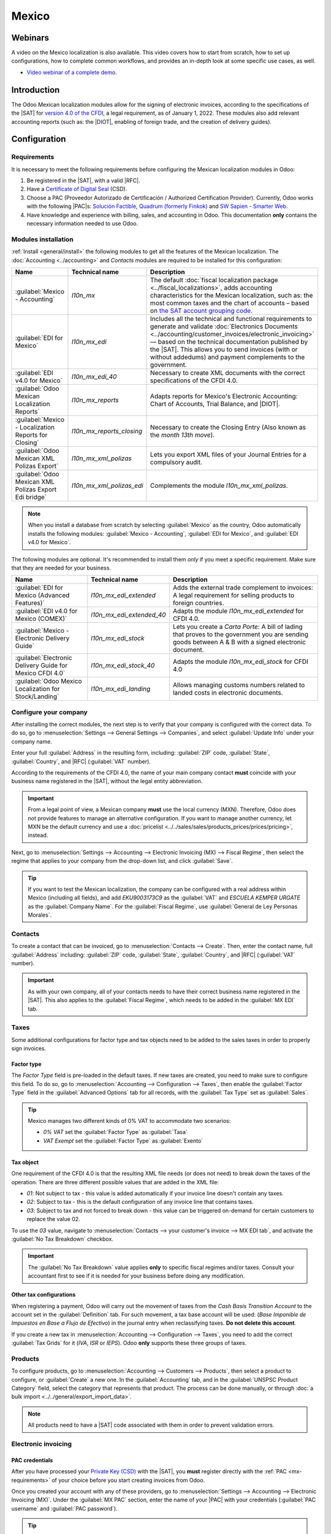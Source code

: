 ======
Mexico
======

.. _sat-catalog: http://omawww.sat.gob.mx/tramitesyservicios/Paginas/catalogos_emision_cfdi_
   complemento_ce.htm

.. |SAT| replace:: :abbr:`SAT (Servicio de Administración Tributaria)`
.. |DIOT| replace:: :abbr:`DIOT (Declaración Informativa de Operaciones con Terceros)`
.. |PAC| replace:: :abbr:`PAC (Proveedor Autorizado de Certificación / Authorized Certification
   Provider)`
.. |RFC| replace:: :abbr:`RFC (Registro Federal de Contribuyentes)`
.. |PPD| replace:: :abbr:`PPD (Pago en Parcialidades o Diferido/Payment in Installements or
   Deferred)`
.. |PUE| replace:: :abbr:`PUE (Pago en una Sola Exhibición/Payment in a Single Exhibition)`

Webinars
========

A video on the Mexico localization is also available. This video covers how to start from scratch,
how to set up configurations, how to complete common workflows, and provides an in-depth look at
some specific use cases, as well.

- `Video webinar of a complete demo <https://www.youtube.com/watch?v=5cdogjm0GCI>`_.

Introduction
============

The Odoo Mexican localization modules allow for the signing of electronic invoices, according to the
specifications of the |SAT| for `version 4.0 of the CFDI <http://omawww.sat.gob.mx/
tramitesyservicios/Paginas/documentos/Anexo_20_Guia_de_llenado_CFDI.pdf>`_, a legal requirement, as
of January 1, 2022. These modules also add relevant accounting reports (such as: the |DIOT|,
enabling of foreign trade, and the creation of delivery guides).

Configuration
=============

Requirements
------------

It is necessary to meet the following requirements before configuring the Mexican localization
modules in Odoo:

.. _mx-requirements:

#. Be registered in the |SAT|, with a valid |RFC|.
#. Have a `Certificate of Digital Seal <https://www.gob.mx/sat/acciones-y-programas/
   certificado-de-sello-digital>`_ (CSD).
#. Choose a PAC (Proveedor Autorizado de Certificación / Authorized Certification Provider).
   Currently, Odoo works with the following |PAC|\s: `Solución Factible
   <https://solucionfactible.com/>`_, `Quadrum (formerly Finkok) <https://cfdiquadrum.com.mx/>`_ and
   `SW Sapien - Smarter Web <https://sw.com.mx/>`_.
#. Have knowledge and experience with billing, sales, and accounting in Odoo. This documentation
   **only** contains the necessary information needed to use Odoo.

Modules installation
--------------------

:ref:`Install <general/install>` the following modules to get all the features of the Mexican
localization. The :doc:`Accounting <../accounting>` and *Contacts* modules are required to be
installed for this configuration:

.. list-table::
   :header-rows: 1
   :widths: 25 25 50

   * - Name
     - Technical name
     - Description
   * - :guilabel:`Mexico - Accounting`
     - `l10n_mx`
     - The default :doc:`fiscal localization package <../fiscal_localizations>`, adds accounting
       characteristics for the Mexican localization, such as: the most common taxes and the chart of
       accounts – based on `the SAT account grouping code
       <https://www.gob.mx/cms/uploads/attachment/file/151586/codigo_agrupador.pdf>`_.
   * - :guilabel:`EDI for Mexico`
     - `l10n_mx_edi`
     - Includes all the technical and functional requirements to generate and validate
       :doc:`Electronics Documents <../accounting/customer_invoices/electronic_invoicing>` — based
       on the technical documentation published by the |SAT|. This allows you to send invoices (with
       or without addedums) and payment complements to the government.
   * - :guilabel:`EDI v4.0 for Mexico`
     - `l10n_mx_edi_40`
     - Necessary to create XML documents with the correct specifications of the CFDI 4.0.
   * - :guilabel:`Odoo Mexican Localization Reports`
     - `l10n_mx_reports`
     - Adapts reports for Mexico's Electronic Accounting: Chart of Accounts, Trial Balance, and
       |DIOT|.
   * - :guilabel:`Mexico - Localization Reports for Closing`
     - `l10n_mx_reports_closing`
     - Necessary to create the Closing Entry (Also known as the *month 13th move*).
   * - :guilabel:`Odoo Mexican XML Polizas Export`
     - `l10n_mx_xml_polizas`
     - Lets you export XML files of your Journal Entries for a compulsory audit.
   * - :guilabel:`Odoo Mexican XML Polizas Export Edi bridge`
     - `l10n_mx_xml_polizas_edi`
     - Complements the module `l10n_mx_xml_polizas`.

.. note::
   When you install a database from scratch by selecting :guilabel:`Mexico` as the country, Odoo
   automatically installs the following modules: :guilabel:`Mexico - Accounting`, :guilabel:`EDI for
   Mexico`, and :guilabel:`EDI v4.0 for Mexico`.

The following modules are optional. It's recommended to install them *only* if you meet a specific
requirement. Make sure that they are needed for your business.

.. list-table::
   :header-rows: 1
   :widths: 25 25 50

   * - Name
     - Technical name
     - Description
   * - :guilabel:`EDI for Mexico (Advanced Features)`
     - `l10n_mx_edi_extended`
     - Adds the external trade complement to invoices: A legal requirement for selling products to
       foreign countries.
   * - :guilabel:`EDI v4.0 for Mexico (COMEX)`
     - `l10n_mx_edi_extended_40`
     - Adapts the module `l10n_mx_edi_extended` for CFDI 4.0.
   * - :guilabel:`Mexico - Electronic Delivery Guide`
     - `l10n_mx_edi_stock`
     - Lets you create a *Carta Porte*: A bill of lading that proves to the government you are
       sending goods between A & B with a signed electronic document.
   * - :guilabel:`Electronic Delivery Guide for Mexico CFDI 4.0`
     - `l10n_mx_edi_stock_40`
     - Adapts the module `l10n_mx_edi_stock` for CFDI 4.0
   * - :guilabel:`Odoo Mexico Localization for Stock/Landing`
     - `l10n_mx_edi_landing`
     - Allows managing customs numbers related to landed costs in electronic documents.

Configure your company
----------------------

After installing the correct modules, the next step is to verify that your company is configured
with the correct data. To do so, go to :menuselection:`Settings --> General Settings --> Companies`,
and select :guilabel:`Update Info` under your company name.

Enter your full :guilabel:`Address` in the resulting form, including: :guilabel:`ZIP` code,
:guilabel:`State`, :guilabel:`Country`, and |RFC| (:guilabel:`VAT` number).

According to the requirements of the CFDI 4.0, the name of your main company contact **must**
coincide with your business name registered in the |SAT|, without the legal entity abbreviation.

.. image:: mexico/mx-company-info.png
   :align: center
   :alt: Main company contact requirements for a correct invoicing.

.. important::
   From a legal point of view, a Mexican company **must** use the local currency (MXN). Therefore,
   Odoo does not provide features to manage an alternative configuration. If you want to manage
   another currency, let MXN be the default currency and use a :doc:`pricelist
   <../../sales/sales/products_prices/prices/pricing>`, instead.

Next, go to :menuselection:`Settings --> Accounting --> Electronic Invoicing (MX) --> Fiscal
Regime`, then select the regime that applies to your company from the drop-down list, and click
:guilabel:`Save`.

.. image:: mexico/mx-fiscal-regime.png
   :align: center
   :alt: Fiscal regime configuration in the Accounting settings.

.. tip::
   If you want to test the Mexican localization, the company can be configured with a real address
   within Mexico (including all fields), and add `EKU9003173C9` as the :guilabel:`VAT` and `ESCUELA
   KEMPER URGATE` as the :guilabel:`Company Name`. For the :guilabel:`Fiscal Regime`, use
   :guilabel:`General de Ley Personas Morales`.

Contacts
--------

To create a contact that can be invoiced, go to :menuselection:`Contacts --> Create`. Then, enter
the contact name, full :guilabel:`Address` including: :guilabel:`ZIP` code, :guilabel:`State`,
:guilabel:`Country`, and |RFC| (:guilabel:`VAT` number).

.. important::
   As with your own company, all of your contacts needs to have their correct business name
   registered in the |SAT|. This also applies to the :guilabel:`Fiscal Regime`, which needs to be
   added in the :guilabel:`MX EDI` tab.

Taxes
-----

Some additional configurations for factor type and tax objects need to be added to the sales taxes
in order to properly sign invoices.

Factor type
~~~~~~~~~~~

The *Factor Type* field is pre-loaded in the default taxes. If new taxes are created, you need to
make sure to configure this field. To do so, go to :menuselection:`Accounting --> Configuration -->
Taxes`, then enable the :guilabel:`Factor Type` field in the :guilabel:`Advanced Options` tab for
all records, with the :guilabel:`Tax Type` set as :guilabel:`Sales`.

.. image:: mexico/mx-factor-type.png
   :align: center
   :alt: Factor Type Sales tax type configuration.

.. tip::
   Mexico manages two different kinds of 0% VAT to accommodate two scenarios:

   - *0% VAT* set the :guilabel:`Factor Type` as :guilabel:`Tasa`
   - *VAT Exempt* set the :guilabel:`Factor Type` as :guilabel:`Exento`

Tax object
~~~~~~~~~~

One requirement of the CFDI 4.0 is that the resulting XML file needs (or does not need) to break
down the taxes of the operation. There are three different possible values that are added in the XML
file:

- `01`: Not subject to tax - this value is added automatically if your invoice line doesn't contain
  any taxes.
- `02`: Subject to tax - this is the default configuration of any invoice line that contains taxes.
- `03`: Subject to tax and not forced to break down - this value can be triggered on-demand for
  certain customers to replace the value 02.

To use the `03` value, navigate to :menuselection:`Contacts --> your customer's invoice --> MX EDI
tab`, and activate the :guilabel:`No Tax Breakdown` checkbox.

.. image:: mexico/mx-tax-breakdown.png
   :align: center
   :alt: No Tax Breakdown option on the MX EDI tab of the customer's invoice.

.. important::
   The :guilabel:`No Tax Breakdown` value applies **only** to specific fiscal regimes and/or taxes.
   Consult your accountant first to see if it is needed for your business before doing any
   modification.

Other tax configurations
~~~~~~~~~~~~~~~~~~~~~~~~

When registering a payment, Odoo will carry out the movement of taxes from the *Cash Basis
Transition Account* to the account set in the :guilabel:`Definition` tab. For such movement, a tax
base account will be used: (`Base Imponible de Impuestos en Base a Flujo de Efectivo`) in the
journal entry when reclassifying taxes. **Do not delete this account**.

If you create a new tax in :menuselection:`Accounting --> Configuration --> Taxes`, you need to add
the correct :guilabel:`Tax Grids` for it (`IVA`, `ISR` or `IEPS`). Odoo **only** supports these
three groups of taxes.

.. image:: mexico/mx-taxes-config.png
   :align: center
   :alt: Tax accounts available for Odoo.

Products
--------

To configure products, go to :menuselection:`Accounting --> Customers --> Products`, then select a
product to configure, or :guilabel:`Create` a new one. In the :guilabel:`Accounting` tab, and in the
:guilabel:`UNSPSC Product Category` field, select the category that represents that product. The
process can be done manually, or through :doc:`a bulk import <../../general/export_import_data>`.

.. note::
   All products need to have a |SAT| code associated with them in order to prevent validation
   errors.

Electronic invoicing
--------------------

PAC credentials
~~~~~~~~~~~~~~~

After you have processed your `Private Key (CSD)
<https://www.sat.gob.mx/aplicacion/16660/genera-y-descarga-tus-archivos-a-traves-de-la-aplicacion-
certifica>`_ with the |SAT|, you **must** register directly with the :ref:`PAC <mx-requirements>` of
your choice before you start creating invoices from Odoo.

Once you created your account with any of these providers, go to :menuselection:`Settings -->
Accounting --> Electronic Invoicing (MX)`. Under the :guilabel:`MX PAC` section, enter the name of
your |PAC| with your credentials (:guilabel:`PAC username` and :guilabel:`PAC password`).

.. image:: mexico/mx-pac-account.png
   :align: center
   :alt: Configuring PAC credentials from the Accounting settings.

.. tip::
   If you do not have credentials, but want to test the electronic invoicing, you can activate the
   :guilabel:`MX PAC test environment` checkbox, and select :guilabel:`Solucion Factible` as the
   |PAC|. You do not need to add a username or password for a test environment.

.cer and .key certificates
~~~~~~~~~~~~~~~~~~~~~~~~~~

The `digital certificates of the company
<https://www.gob.mx/tramites/ficha/certificado-de-sello-digital/SAT139>`_ must be uploaded within
the section :guilabel:`MX Certificates`. To do so, navigate to :menuselection:`Settings -->
Accounting --> Electronic Invoicing (MX)`. Under the :guilabel:`MX Certificates` section, select
:guilabel:`Add a line`, and a window will open. Click :guilabel:`Create`, and from there, upload
your digital :guilabel:`Certificate` (:file:`.cer` file), your :guilabel:`Certificate Key`
(:file:`.key` file), and your :guilabel:`Certificate Password`. To finish, click on :guilabel:`Save
& Close`.

.. image:: mexico/mx-certificates.png
   :align: center
   :alt: Certificate and key upload inputs.

.. tip::
   If you still do not have one of the contracted |PAC|\s and you want to test electronic invoicing,
   you can use the following |SAT| test certificates:

   - :download:`Certificate <mexico/certificate.cer>`
   - :download:`Certificate Key <mexico/certificate.key>`
   - **Password**: ``12345678a``

Workflows
=========

Electronic invoicing
--------------------

The invoicing process in Odoo is based on `Annex 20
<http://omawww.sat.gob.mx/tramitesyservicios/Paginas/anexo_20.htm>`_ version 4.0 of electronic
invoicing of the |SAT|.

Customer invoices
~~~~~~~~~~~~~~~~~

To start invoicing from Odoo, a customer invoice must be created using the :doc:`standard invoicing
flow <../accounting/customer_invoices>`.

While the document is in draft mode, changes can be made to it (the correct :guilabel:`Payment Way`
or :guilabel:`Usage` that the customer might require can be added, for example.)

After you :guilabel:`Confirm` the customer invoice, a blue message appears stating: :guilabel:`The
invoice will be processed asynchronously by the following E-invoicing service: CFDI (4.0)`.

Pressing the :guilabel:`Process Now` button sends the document to be signed by the government. On
success, the :guilabel:`Fiscal Folio` field appears on the document, and the XML file is attached in
the chatter.

.. tip::
   If you press :guilabel:`Retry` in the field :guilabel:`SAT status` of the invoice, you can
   confirm if the XML file is valid in the |SAT|.

   If you are in a testing environment, you will always receive the message :guilabel:`Not Found`.

To send the signed invoice to your client by mail, you can send the XML together with the PDF file
directly from Odoo, by clicking the :guilabel:`Send & Print` button. You can also download the PDF
file to your computer, by clicking the :guilabel:`Print` button, and selecting the desired print
option.

Credit notes
~~~~~~~~~~~~

While an invoice is a document type "I" (Ingreso), a credit note is a document type "E" (Egreso).

The only addition to the :doc:`standard flow for credit notes
<../accounting/customer_invoices/credit_notes>` is that, as a requirement of the |SAT|, there has
to be a relation between a credit note and an invoice through the fiscal folio.

Because of this requirement, the field :guilabel:`CFDI Origin` adds this relation with a `01|`,
followed by the fiscal folio of the original invoice.

.. image:: mexico/mx-creating-credit-note.png
   :align: center
   :alt: Example CFDI Origin number.

.. tip::
   For the :guilabel:`CFDI Origin` field to be automatically added, use the :guilabel:`Add Credit
   Note` button from the invoice, instead of creating it manually.

Payment complements
~~~~~~~~~~~~~~~~~~~

Payment policy
**************

One of the additions of the Mexican localization is the field, :guilabel:`Payment Policy`.
`According to the SAT documentation
<https://www.sat.gob.mx/consultas/92764/comprobante-de-recepcion-de-pagos>`_, there may be 2 types
of payments:

- `PUE` (Pago en una Sola Exhibición/Payment in a Single Exhibition)
- `PPD` (Pago en Parcialidades o Diferido/Payment in Installements or Deferred)

The difference lies in the *Due Date* or *Payment Terms* of the invoice.

To configure |PUE| invoices, navigatge to :menuselection:`Accounting --> Customers --> Invoices`,
and either select an invoice :guilabel:`Due Date` within the same month, or choose a payment term
that does not imply changing the due month (immediate payment, 15 days, 21 days, all falling within
the current month).

.. image:: mexico/mx-pue-payment.png
   :align: center
   :alt: Example of an invoice with the PUE requirements.

.. tip::
   Some :guilabel:`Payment Terms` are already installed by default, and can be managed from
   :menuselection:`Accounting --> Configuration --> Payment Terms`.

To configure |PPD| invoices, navigate to :menuselection:`Accounting --> Customers --> Invoices`, and
select an invoice with a :guilabel:`Due Date` after the first day of the following month (this also
applies if your :guilabel:`Payment Term` is due in the following month).

.. image:: mexico/mx-ppd-payment.png
   :align: center
   :alt: Example of an invoice with the PPD requirements.

.. important::
   Because the |PPD| policy implies that an invoice is not going to get paid at the moment, the
   correct :guilabel:`Payment Way` for the |PPD| invoices is :guilabel:`99 - Por Definir` (To
   define).

Payment flow
************

In both cases, the payment process in Odoo :doc:`is the same <../accounting/customer_invoices>`, the
main difference being payments related to |PPD| invoices trigger the creation of a document type "P"
(Pago).

If a payment is related to a |PUE| invoice, it can be registered with the wizard, and be associated
with the corresponding invoice. To do so, navigate to :menuselection:`Accounting --> Customers -->
Invoices`, and select an invoice. Then, click the :guilabel:`Register Payment` button. The invoice
status changes to :guilabel:`In Payment`, since the payment is effectively validated when it is bank
reconciled.

.. seealso::
   :doc:`../accounting/bank/reconciliation`

While this process is the same for PPD invoices, the addition of the creating an :doc:`electronic
document <../accounting/customer_invoices/electronic_invoicing>` means some additional requirements
are needed to correctly send the document to the |SAT|.

From an invoice, you need to confirm the specific :guilabel:`Payment Way` where you received the
payment. Because of this, the :guilabel:`Payment Way` field **cannot** be set as `99 - Por Definir
(To Define)`.

If you are going to add a bank account to the customer in the :guilabel:`Accounting` tab of their
contact, it needs to have a valid account number.

.. note::
   The exact configurations are in the `Anexo 20 of the SAT
   <http://omawww.sat.gob.mx/tramitesyservicios/Paginas/anexo_20.htm>`_. Usually, the
   :guilabel:`Bank Account` needs to be 10 or 18 digits for transfers, 16 for credit or debit cards.

If a payment is related to a signed invoice with the :guilabel:`Payment Policy` `PPD`, Odoo
generates the corresponding payment complement automatically, once you press :guilabel:`Process
Now`.

.. image:: mexico/mx-signed-complement.png
   :align: center
   :alt: CFDI (4.0) E-invoicing service process payment now message.

.. warning::
   A payment in MXN cannot be used to pay multiple invoices in USD. Rather, the payment should be
   separated into multiple payments, by using the :guilabel:`Register Payment` button on the
   corresponding invoices.

Invoice cancellations
~~~~~~~~~~~~~~~~~~~~~

It is possible to cancel the EDI documents sent to the |SAT|. According to the `Reforma Fiscal 2022
<https://www.sat.gob.mx/consultas/91447/nuevo-esquema-de-cancelacion>`_, since January 1st, 2022,
there are two requirements for this:

- With all cancellation requests, you **must** specify a *cancellation reason*.
- After 24 hours have passed since the creation of the invoice, the client **must** be asked to
  accept the cancellation.

There are four different cancellation reasons. In Odoo, you can cancel invoices with the reasons *01
Invoices sent with errors with a relation*, and *02 Invoices sent with errors without a relation*.

The following sections break down the process of canceling invoices for each cancellation reason in
Odoo.

.. important::
   Odoo has certain limitations to canceling invoices in the |SAT|: The reasons 03 and 04
   (*Operation did not take place* and *Nominative transactions related to a global invoice*) are
   not currently supported by Odoo. For this, you need to cancel the invoice directly in the |SAT|,
   and press :guilabel:`Retry` in the :guilabel:`SAT Status field`.

01 - invoices sent with errors with a relation
**********************************************

This cancellation reason has to be used when a new invoice needs to substitute the original one, due
to an error in any field.

Begin by navigating to :menuselection:`Accounting --> Customers --> Invoices`, and select the old
invoice. Copy the :guilabel:`Fiscal Folio` from the old invoice. Then, navigate to the new invoice,
and in the :guilabel:`CFDI Origin` field, add the value `04|` and paste the :guilabel:`Fiscal Folio`
of the old invoice after the value. Finally, sign the new document.

Next, navigate back to the old invoice, and notice the :guilabel:`Substituted By` field is now
available. Click the :guilabel:`Request EDI Cancellation` button on the old invoice, and then click
:guilabel:`Process Now` in the blue section that appears. The invoice status is moved to
:guilabel:`Canceled`, and a confirmation is logged in the chatter.

Now, the invoice should be canceled in the |SAT|, as well. You can confirm this was done correctly,
by pressing :guilabel:`Retry` in the |SAT| status field.

If the document was canceled after 24 hours since their creation, you may need to ask the client to
accept the cancellation in their “Buzón Tributario” directly from the `SAT website
<https://www.sat.gob.mx/home>`_.

.. note::
   The `04|` is only a code that helps Odoo to perform this process. It has no relation to the
   method 04 reason for cancellation.

.. image:: mexico/mx-01-invoice-cancellation-substitute.png
   :align: center
   :alt: Old invoice with CFDI Origin.

.. image:: mexico/mx-01-invoice-cancellation.png
   :align: center
   :alt: Invoice with the Substituted By field referencing the CFDI Origin invoice.

02 - invoices sent with errors without a relation
*************************************************

This cancellation reason has to be used when an invoice was sent with an error in any field, and
does not need to be replaced by another one.

For this case, navigate to :menuselection:`Accounting --> Customers --> Invoices`, and select the
old invoice. From here, the only requirement is to click the :guilabel:`Request EDI Cancellation`
button, and then click the :guilabel:`Process Now` button.

Because the field :guilabel:`Substituted By` does not appear when using this cancellation reason,
the |SAT| should automatically detect that the cancellation reason is 02.

Payment cancellations
*********************

It is also possible to cancel *Payment Complements*. For this, go to the payment, via
:menuselection:`Accounting --> Customers --> Payments`, and select :guilabel:`Request EDI
Cancellation`. As with invoices, a blue button will appear. Select :guilabel:`Process now`, and the
document will be sent to the |SAT|. After a few seconds, you can press :guilabel:`Retry` to confirm
the current |SAT| status.

Finally, the payment status is moved to :guilabel:`Cancelled`.

.. note::
   Just like invoices, when you create a new *Payment Complement*, you can add the relation of the
   original document, by adding a `04|` plus the fiscal folio in the :guilabel:`CFDI Origin` field.

Invoicing special use cases
~~~~~~~~~~~~~~~~~~~~~~~~~~~

CFDI to public
**************

If the customer you are selling goods or services to does not require an invoice, a *CFDI to Public*
has to be created.

If you use the :guilabel:`Customer` name `PUBLICO EN GENERAL`, an error will be triggered. This is a
main change in the CFDI 4.0 that requires invoices with that specific name to need additional
fields, which Odoo does not currently support. So, for a *CFDI to Public* to be created, you need to
add any name to your customer that is **not** `PUBLICO EN GENERAL`. (For example: `CLIENTE FINAL`).

In addition to this, it is required that the :guilabel:`ZIP` code of your company is added, the
generic |RFC| is set as `XAXX010101000`, and the :guilabel:`Fiscal Regime` of your customer must be
set as: `Sin obligaciones fiscales`.

.. image:: mexico/mx-cfdi-to-public.png
   :align: center
   :alt: CFDI to Public Customer field configuration.

Multicurrency
*************

The main currency in Mexico is MXN. While this is mandatory for all Mexican companies, it is
possible to send and receive invoices (and payments) in different currencies. To enable the use of
:doc:`multicurrency <../accounting/get_started/multi_currency>`, navigate to the
:menuselection:`Accounting --> Settings --> Currencies`, and set :guilabel:`Mexican Bank` as the
:guilabel:`Service` in the :guilabel:`Automatic Currency Rates` section. Then, set the
:guilabel:`Interval` field to the frequency you wish to update the exchange rates.

This way, in the XML file of the document you get the correct exchange rate, and the total amount,
in both the foreign currency and in MXN.

It is highly recommended to use :doc:`a bank account for each currency
<../accounting/bank/foreign_currency>`.

.. note::
   The only currencies that automatically update their exchange rate daily are: USD, EUR, GBP, and
   JPY.

.. image:: mexico/mx-multicurrency-1.png
   :align: center
   :alt: Multi-currency configuration in the Accounting settings.

Down payments
*************

There can be cases where you receive a payment in advance from a customer that needs to be applied
to an invoice later. In order to do this in Odoo, it is required to properly link invoices to each
other with the :guilabel:`CFDI Origin` field. To do so, it is necessary to have the :doc:`Sales
<../../sales>` app installed.

.. seealso::
   `The official documentation for registration of down payments in Mexico
   <http://omawww.sat.gob.mx/tramitesyservicios/Paginas/documentos/Caso_uso_Anticipo.pdf>`_.

First, navigate to the :menuselection:`Sales` app to create a product `Anticipo` and configure it.
The :guilabel:`Product Type` must be :guilabel:`Service`, and use the :guilabel:`UNSPSC Category`
must be: `84111506 Servicios de facturación`.

Then, go to :menuselection:`Sales --> Settings --> Invoicing --> Down Payments`, and add the
*Anticipo* product as the default.

Create a sales order with the total amount, and create a down payment (either using a percentage or
fixed amount). Then, sign the document, and :guilabel:`Register the Payment`.

When the time comes for the customer to get the final invoice, create it again from the same sales
order. In the :guilabel:`Create Invoices` wizard, select :guilabel:`Regular Invoice`, and uncheck
:guilabel:`Deduct down payments`.

Then, copy the :guilabel:`Fiscal Folio` from the first invoice, and paste it into the
:guilabel:`CDFI Origin` of the second invoice, adding the prefix `07|` before the value. Then, sign
the document.

After this, create a credit note for the first invoice. Copy the :guilabel:`Fiscal Folio` from the
second invoice, and paste it in the :guilabel:`CFDI Origin` of the credit note, adding the prefix
`07|`. Then, sign the document.

With this, all electronic documents are linked to each other. The final step is to fully pay the new
invoice. At the bottom of the new invoice, you can find the credit note in the
:guilabel:`Outstanding credits` - add it as payment. Finally, register the remaining amount with the
:guilabel:`Register Payment` wizard.

External trade
--------------

The external trade is a complement to a regular invoice that adds certain values in both the XML and
PDF, to invoices with a foreign customer according to `SAT regulations
<http://omawww.sat.gob.mx/tramitesyservicios/Paginas/complemento_comercio_exterior.htm>`_, such as:

- The specific address of the receiver and the sender
- The addition of a :guilabel:`Tariff Fraction` that identifies the type of product
- The correct :guilabel:`Incoterm` (International Commercial Terms), among others (*certificate of
  origin* and *special units of measure*).

This allows the correct identification of exporters and importers, in addition to expanding the
description of the merchandise sold.

Since January 1, 2018, external trade is a requirement for taxpayers, who carry export operations of
type A1. While the current CFDI is 4.0, the external trade is currently on version 1.1

In order to use this feature, the modules :guilabel:`l10n_mx_edi_extended` and
:guilabel:`l10n_mx_edi_extended_40` have to be installed.

.. important::
   Before installing, make sure your business needs to use this feature. Consult your accountant
   first, if needed, before installing any modules.

Configuration
~~~~~~~~~~~~~

Contacts
********

To configure your company contact for external trade, navigate to :menuselection:`Accounting -->
Customers --> Customers`, and select your :guilabel:`Company`. While the CFDI 4.0 requirements ask
you to add a valid :guilabel:`ZIP` code in your contact, the external trade complement adds the
requirement that your :guilabel:`City` and the :guilabel:`State` must also be valid. All three
fields must coincide with the `Official SAT Catalog <sat-catalog_>`_, or you will receive an error.

.. warning::
   Add the :guilabel:`City` and :guilabel:`State` in the company's *contact*, not in the company
   itself. You can find your company's contact in :menuselection:`Accounting --> Customers -->
   Customers`.

The fields :guilabel:`Locality` and :guilabel:`Colony Code` are optional and can be added in the
company directly in :menuselection:`Settings --> General Settings --> Companies`. These two fields
have to coincide with the data in the |SAT|.

.. image:: mexico/mx-external-trade-rescompany.png
   :align: center
   :alt: Optional external trade company fields.

To configure the contact data for a foreign receiving client, navigate to :menuselection:`Accounting
--> Customers --> Customers`, and select the foreign client's contact. The contact must have the
following fields completed to avoid errors:

#. The entire company :guilabel:`Address`, including a valid :guilabel:`ZIP` code and the foreign
   :guilabel:`Country`.
#. The format of the foreign :guilabel:`VAT` (tax identification number, for example: Colombia
   `123456789-1`)
#. In the :guilabel:`MX EDI` tab, you need to address if the customer receives goods for a period of
   time temporarily (:guilabel:`Temporary`) or permanently (:guilabel:`Definitive`).

.. important::
   If the new contact was created by duplicating from another existing contact from Mexico, make
   sure to delete any carried over information from the :guilabel:`Fiscal Regime` field. As well, do
   not use the :guilabel:`No Tax Breakdown` option. Selecting this option hides mandatory fields
   that are required for external trade contact configuration.

.. image:: mexico/mx-external-trade-customer-contact.png
   :align: center
   :alt: Required external trade customer fields.

.. note::
   In the resulting XML and PDF, the :guilabel:`VAT` is automatically replaced by the generic VAT
   for abroad transactions: `XEXX010101000`.

Products
********

All products involved with external trade have four fields that are required, two of them exclusive
to external trade.

#. The :guilabel:`Internal Reference` of the product is in the :guilabel:`General Information` tab.
#. The :guilabel:`Weight` of the product must be more than `0`.
#. The `correct  <https://www.ventanillaunica.gob.mx/vucem/Clasificador.html>`_ :guilabel:`Tariff
   Fraction` of the product in the :guilabel:`Accounting` tab.
#. The :guilabel:`UMT Aduana` corresponds to the :guilabel:`Tariff Fraction`.

.. image:: mexico/mx-external-trade-product.png
   :align: center
   :alt: Required external trade product fields.

.. tip::
   - If the UoM code of the :guilabel:`Tariff Fraction` is `01`, the correct :guilabel:`UMT Aduana`
     is `kg`.
   - If the UoM code of the :guilabel:`Tariff Fraction` is `06`, the correct :guilabel:`UMT Aduana`
     is `Units`.

Invoicing flow
~~~~~~~~~~~~~~

Before creating an invoice, it is important to take into account that external trade invoices
require to convert the amounts of your product into USD. Therefore, :doc:`multicurrency
<../accounting/get_started/multi_currency>` **must** be enabled and *USD* **must** be activated in
the :guilabel:`Currencies` section. The correct :guilabel:`Service` to run is :guilabel:`Mexican
Bank`.

Then, with the correct exchange rate set up in :menuselection:`Accounting --> Settings -->
Currency`, the only fields left are :guilabel:`Incoterm` and the optional :guilabel:`Certificate
Source` in the :guilabel:`Other Info` tab.

.. image:: mexico/mx-external-trade-other-info.png
   :align: center
   :alt: External trade Other Info tab of a product.

Finally, sign the invoice with the same process as a regular invoice, and press the
:guilabel:`Process Now` button.

Delivery guide
--------------

A `Carta Porte <https://www.sat.gob.mx/consultas/68823/complemento-carta-porte->`_ is a bill of
lading: a document that states the type, quantity, and destination of goods being carried.

On December 1st, 2021, version 2.0 of this CFDI was implemented for all transportation providers,
intermediaries, and owners of goods. Odoo is able to generate a document type "T" (Traslado), which,
unlike other documents, is created in a delivery order instead of an invoice or payment.

Odoo can create XML and PDF files with (or without) ground transport, and can process materials that
are treated as *Dangerous Hazards*.

In order to use this feature, the modules :guilabel:`l10n_mx_edi_extended`,
:guilabel:`l10n_mx_edi_extended_40`, :guilabel:`l10n_mx_edi_stock` and
:guilabel:`l10n_mx_edi_stock_40` have to be installed.

In addition to this, it is necessary to have the :doc:`Inventory
<../../inventory_and_mrp/inventory>` and :doc:`Sales <../../sales/sales>` apps installed, as well.

.. important::
   Odoo does not support Carta Porte type document type "I" (Ingreso), air, or marine transport.
   Consult your accountant first if this feature is needed before doing any modifications.

Configuration
~~~~~~~~~~~~~

Odoo manages two different types of CFDI:

- **No Federal Highways**: Is used when the *Distance to Destination* is `less than 30 KM
  <http://omawww.sat.gob.mx/cartaporte/Paginas/documentos/PreguntasFrecuentes_Autotransporte.pdf>`_.
- **Federal Transport**: Is used when the *Distance to Destination* exceeds 30 KM.

Other than the standard requirements of regular invoicing (The |RFC| of the customer, the UNSPSC
code, etc.), if you are using *No Federal Highways*, no external configuration is needed.

For *Federal Transport*, several configurations have to be added to contacts, vehicle setups, and
products. Those configurations are added to the XML and PDF files.

Contacts and vehicles
*********************

Like with the external trade feature, the :guilabel:`Address` in both your company and your final
customer must be complete. The :guilabel:`ZIP` code, :guilabel:`City`, and :guilabel:`State` must
coincide with the `Official SAT Catalog for Carta Porte <sat-catalog_>_`.

.. tip::
   The field, :guilabel:`Locality`, is optional for both addresses.

.. image:: mexico/mx-delivery-guide-contacts.png
   :align: center
   :alt: Delivery guide contact configuration.

.. important::
   The origin address used for the delivery guide is set in :menuselection:`Inventory -->
   Configuration --> Warehouses Management --> Warehouses`. While this is set as the company address
   by default, you can change it according to your correct warehouse address.

Another addition to this feature is the :guilabel:`Vehicle Setups` menu found in
:menuselection:`Inventory --> Settings --> Mexico`. This menu lets you add all the information
related to the vehicle used for the delivery order.

All fields are mandatory to create a correct delivery guide.

.. tip::
   The fields, :guilabel:`Vehicle Plate Number` and :guilabel:`Number Plate`, must contain between
   5 to 7 characters.

In the :guilabel:`Intermediaries` section, you need to add the operator of the vehicle. The only
mandatory fields for this contact are the :guilabel:`VAT` and :guilabel:`Operator Licence`.

.. image:: mexico/mx-delivery-guide-vehicle.png
   :align: center
   :alt: Delivery guide vehicle configuration.

Products
********

Similar to regular invoicing, all products must have a :guilabel:`UNSPSC category`. In addition to
this, there are two extra configurations for products involved in delivery guides:

- The :guilabel:`Product Type` must be set as :guilabel:`Storable Product` for stock movements to be
  created.
- In the :guilabel:`Inventory` tab, the field :guilabel:`Weight` should have more than `0`.

.. warning::
   Creating a delivery guide of a product with the value `0` will trigger an error. As the
   :guilabel:`Weight` has been already stored in the delivery order, it is needed to return the
   products, and create the delivery order (and delivery guide) again with the correct amounts.

.. image:: mexico/mx-delivery-guide-products.png
   :align: center
   :alt: Delivery guide product configuration.

Sales and inventory flow
~~~~~~~~~~~~~~~~~~~~~~~~

To create a delivery guide, first, you need to create and confirm a sales order from
:menuselection:`Sales --> Sales Order`. This generates a :guilabel:`Delivery` smart button. Press
it, and :guilabel:`Validate` the transfer.

After the status is set to :guilabel:`Done`, you can edit the transfer, and select the
:guilabel:`Transport Type` (either :guilabel:`No Federal Highways` or :guilabel:`Federal
Transport`).

If your delivery guide has the type :guilabel:`No Federal Highways`, you can save the transfer, and
then press :guilabel:`Generate Delivery Guide`. The resulting XML can be found in the chatter.

.. note::
   Other than the :guilabel:`UNSPSC` in all products, delivery guides that use :guilabel:`No Federal
   Highways` do not require any special configuration to be sent to the government.

If your delivery guide has the type, :guilabel:`Federal Transport`, the tab :guilabel:`MX EDI`
appears. There, write a value in :guilabel:`Distance to Destination (KM)` bigger than `0`, and
select the :guilabel:`Vehicle Setup` used for this delivery.

.. image:: mexico/mx-delivery-guide-federal-transport.png
   :align: center
   :alt: Delivery guide MX EDI tab configuration.

Dangerous hazards
*****************

Certain values in the :guilabel:`UNSPSC Category` are considered in the `official SAT catalog
<http://omawww.sat.gob.mx/tramitesyservicios/Paginas/complemento_carta_porte.htm>`_ as *dangerous
hazards*. These categories need additional considerations when creating a delivery guide with
:guilabel:`Federal Transport`.

First, select your product from :menuselection:`Inventory --> Products --> Products`. Then, in the
:guilabel:`Accounting` tab, the fields :guilabel:`Hazardous Material Designation Code (MX)` and
:guilabel:`Hazardous Packaging (MX)` must be filled with the correct code from the |SAT| catalog.

.. image:: mexico/mx-delivery-guide-hazards-designation.png
   :align: center
   :alt: Delivery guide hazardous material product required fields.

In :menuselection:`Inventory --> Settings --> Mexico --> Vehicle Setup`, the data from the
:guilabel:`Environment Insurer` and :guilabel:`Environment Insurance Policy` has to be filed, as
well. After this, continue with the regular process to create a delivery guide.

.. image:: mexico/mx-delivery-guide-hazards-environment.png
   :align: center
   :alt: Delivery Guide environment insurer required fields.

Customs numbers
---------------

A *customs declaration* (Pedimento Aduanero) is a fiscal document that certifies that all
contributions to the fiscal entity (the |SAT|) has been paid for, including the import/export of
goods.

According to the `Annex 20 <http://omawww.sat.gob.mx/tramitesyservicios/Paginas/anexo_20.htm>`_ of
CFDI 4.0, in documents where the invoiced goods come from a first-hand import operation, the field,
:guilabel:`Customs Number`, needs to be added to all lines of products involved with the operation.

To do so, the module :guilabel:`l10n_mx_edi_landing` must be installed, in addition to the
:doc:`Inventory <../../inventory_and_mrp/inventory>`, :doc:`Purchase
<../../inventory_and_mrp/purchase>` and :doc:`Sales <../../sales/sales>` apps.

.. important::
   Do not confuse this feature with external trade. The customs numbers are directly related to
   importing goods, while the external trade complement is related to exporting. Consult your
   accountant first if this feature is needed before doing any modifications.

Configuration
~~~~~~~~~~~~~

In order to track the correct customs number for a specific invoice, Odoo uses :doc:`landed costs
<../../inventory_and_mrp/inventory/management/reporting/integrating_landed_costs>`. Go to
:menuselection:`Inventory --> Configuration --> Settings --> Valuation`, and make sure that
:guilabel:`Landed Costs` feature is activated.

Begin by creating a *service*-type product called, `Pedimento`. In the :guilabel:`Purchase` tab,
activate :guilabel:`Is a Landed Cost`, and select a :guilabel:`Default Split Method`.

Then, configure the *storable products* that hold the customs numbers. To do so, create the storable
products, and make sure the :guilabel:`Product Category` has the following configuration.

- :guilabel:`Costing Method`: Either :guilabel:`FIFO` or :guilabel:`AVCO`
- :guilabel:`Inventory Valuation`: :guilabel:`Automated`
- :guilabel:`Stock Valuation Account`: :guilabel:`115.01.01 Inventario`
- :guilabel:`Stock Journal`: :guilabel:`Inventory Valuation`
- :guilabel:`Stock Input Account`: :guilabel:`115.05.01 Mercancías en tránsito`
- :guilabel:`Stock Output Account`: :guilabel:`115.05.01 Mercancías en tránsito`

.. image:: mexico/mx-landing-configuration.png
   :align: center
   :alt: Storable products general configuration.

.. image:: mexico/mx-landing-configuration-category.png
   :align: center
   :alt: Storable product category configuration.

Purchase and sales flow
~~~~~~~~~~~~~~~~~~~~~~~

After you configure your product, follow the standard :doc:`purchase flow
<../../inventory_and_mrp/purchase>`.

Create a purchase order from :menuselection:`Purchase --> Orders --> Purchase Order`. Then, confirm
the order to display a :guilabel:`Receipt` smart button. Click on the :guilabel:`Receipt` smart
button to :guilabel:`Validate` the receipt.

Go to :menuselection:`Inventory --> Operations --> Landed Costs`, and create a new record. Add the
transfer that you just created, and both: the product `Pedimento` and :guilabel:`Customs number`.

Optionally, you can add a cost amount. After this, validate the landed cost. Once
:guilabel:`Posted`, all products related to that receipt have the customs number assigned.

.. warning::
   You can only add the *Pedimentos* number **once**, so be careful when associating the correct
   number with the transfer(s).

.. image:: mexico/mx-landing-inventory.png
   :align: center
   :alt: Customs number on a landed costs Inventory record.

Now, create a sales order, and confirm it. This should trigger a :guilabel:`Delivery` smart button.
Validate it.

Finally, create an invoice from the sales order, and confirm it. The invoice line related to your
product has a customs number in it. This number should match the customs number added in the
*Landed Costs* record you created earlier.

.. image:: mexico/mx-landing-invoice.png
   :align: center
   :alt: Customs number on confirmed sales order product.

Electronic accounting
---------------------

For Mexico, `Electronic Accounting
<https://www.sat.gob.mx/aplicacion/42150/envia-tu-contabilidad-electronica>`_ refers to the
obligation to keep accounting records and entries through electronic means, and to enter accounting
information on a monthly basis, through the |SAT| website.

It consists of three main XML files:

#. The updated list of the chart of accounts that you are currently using.
#. A monthly trial balance, plus a closing entry report, also known as: *Trial Balance Month 13*.
#. Either optional, or for a compulsory audit, an export of the journal entries in your general
   ledger.

The resulting XML files follow the requirements of the `Anexo Técnico de Contabilidad Electrónica
1.3 <https://www.gob.mx/cms/uploads/attachment/file/151135/Anexo24_05012015.pdf>`_.

In addition to this, you can generate the `DIOT
<https://www.sat.gob.mx/declaracion/74295/presenta-tu-declaracion-informativa-de-operaciones-con-
terceros-(diot)->`_: A report of vendor's journal entries that involve IVA taxes that can be
exported in a :file:`.txt` file.

In order to use these reports, the modules :guilabel:`l10n_mx_reports`,
:guilabel:`l10n_mx_reports_closing`, :guilabel:`l10n_mx_xml_polizas` and
:guilabel:`l10n_mx_xml_polizas_edi` have to be installed, as well as the :doc:`Accounting
<../accounting/get_started>`.

You can find the *Chart of accounts*, *Trial Balance Month 13*, and *DIOT* reports in
:menuselection:`Accounting --> Reporting --> Mexico`.

.. important::
   The specific characteristics and obligations of the reports that you send might change according
   to your fiscal regime. Always contact your accountant before sending any documents to the
   government.

.. _l10n_mx/chart-of-accounts:

Chart of accounts
~~~~~~~~~~~~~~~~~

The :doc:`chart of accounts <../accounting/get_started/chart_of_accounts>` in México follows a
specific pattern based on |SAT|'s' `Código agrupador de cuentas
<http://omawww.sat.gob.mx/fichas_tematicas/buzon_tributario/Documents/codigo_agrupador.pdf>`_.

You can create any account, as long as it respects |SAT|'s encoding group: the pattern is
`NNN.YY.ZZ` or `NNN.YY.ZZZ`.

.. example::
   Some examples are `102.01.99` or `401.01.001`.

When a new account is created in :menuselection:`Accounting --> Configuration --> Chart of
Accounts`, with the |SAT| encoding group pattern, the correct grouping code appears in
:guilabel:`Tags`, and your account appears in the *COA* report.

Once you created all your accounts, make sure that you put the correct :guilabel:`Tags` in them.

.. note::
   You cannot use any pattern that ends a section with a 0 (such as `100.01.01`, `301.00.003` or
   `604.77.00`). This triggers errors in the report.

Once everything is set up, you can go to :menuselection:`Accounting --> Reporting --> Mexico -->
COA`, and press the button, :guilabel:`SAT (XML)`, to generate an XML file containing all of your
accounts, which will be ready to upload to the |SAT| website.

Trial balance
~~~~~~~~~~~~~

The trial balance reports the initial balance, credit, and total balance of your accounts, provided
that you added their correct :ref:`encoding group <l10n_mx/chart-of-accounts>`.

This report can be generated monthly, and an XML file version is created, if you go to
:menuselection:`Accounting --> Reporting --> Mexico --> Trial Balance`, and press the button,
:guilabel:`SAT (XML)`. Select the month you want to download beforehand.

.. image:: mexico/mx-reports-trial-balance.png
   :align: center
   :alt: Trial balance report.

.. note::
   Odoo does not generate the *Balanza de Comprobación Complementaria*.

An additional report is the *Month 13*: a closing balance sheet that shows any adjustments or
movements made in the accounting to close the year.

To generate this XML document, navigate to :menuselection:`Accounting --> Accounting -->
Miscellaneous --> Journal Entries`, and create a new document. Here, add all amounts to modify, and
balance the debit and/or credit of each one.

After this is done, click :guilabel:`Mark as Closing Entry`, and the report found in
:menuselection:`Accounting --> Reporting --> Mexico --> Trial Balance Month 13`, contains the total
amount of the year, plus all the additions of the journal entry.

The XML file is generated by pressing the :guilabel:`SAT (XML)` button.

.. image:: mexico/mx-reports-trial-balance-13.png
   :align: center
   :alt: Trial Balance Month 13 setup.

.. image:: mexico/mx-reports-trial-balance-13-report.png
   :align: center
   :alt: Trial Balance Month 13 report.

General ledger
~~~~~~~~~~~~~~

By law, all transactions in Mexico must be recorded digitally. Since Odoo automatically creates all
the underlying journal entries of your invoicing and payments, you can export your journal entries
to comply with |SAT|'s audits and/or tax refunds.

.. tip::
   You can filter by period, or by journal, according to your current needs.

To create the XML, go to :menuselection:`Accounting --> Reporting --> Audit Reports --> General
Ledger`, and press :guilabel:`XML (Polizas)`. Here, you can select between four types of
:guilabel:`Export` types:

- :guilabel:`Tax audit`
- :guilabel:`Audit certification`
- :guilabel:`Return of goods`
- :guilabel:`Compensation`

For :guilabel:`Tax audit`, or :guilabel:`Audit certification`, you need to write the
:guilabel:`Order Number` provided by the |SAT|. For :guilabel:`Return of goods`, or
:guilabel:`Compensation`, you need to write your :guilabel:`Process Number`, also provided by the
|SAT|.

.. note::
   If you want to see this report without sending it, use `ABC6987654/99` for :guilabel:`Order
   Number` and `AB123451234512` for :guilabel:`Process Number`.

DIOT report
~~~~~~~~~~~

The DIOT (Declaración Informativa de Operaciones con Terceros / *Informative Declaration of
Operations with Third Parties*) is an additional obligation with the |SAT|, where the current status
of creditable and non-creditable payments, withholdings, and refunds of VAT from your vendor bills,
are provided to the |SAT|.

Unlike other reports, the |DIOT| is uploaded to a software provided by the |SAT| that contains the
A-29 form. In Odoo, you can download the records of your transactions as a :file:`.txt` file that
can be uploaded to the form, avoiding direct capture of this data.

The transactions file contains the total amount of your payments registered in vendor bills, broken
down into the corresponding types of IVA. The :guilabel:`VAT` and :guilabel:`Country` is mandatory
for all vendors.

To get the |DIOT| report, go to :menuselection:`Accounting --> Reports --> Mexico --> Transactions
with third parties [DIOT]`. Select the month that suits you, and press :guilabel:`DIOT (TXT)` to
download the :file:`.txt` file.

.. image:: mexico/mx-reports-diot-example.png
   :align: center
   :alt: A Vendor Bill that is In Payment.

.. image:: mexico/mx-reports-diot-example-download.png
   :align: center
   :alt: DIOT (TXT) download button.

.. important::
   You need to fill the field, :guilabel:`L10N Mx Type of Operation`, in the :guilabel:`Accounting`
   tab of each one of your vendors to prevent validation errors. Make sure that your foreign
   customers have their country set up for :guilabel:`L10N Mx Nationality` to appear automatically.

   .. image:: mexico/mx-reports-diot-contact.png
      :align: center
      :alt: DIOT information on a vendor contact.
